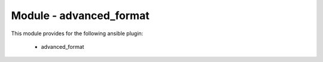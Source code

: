 ========================
Module - advanced_format
========================


This module provides for the following ansible plugin:

    * advanced_format


.. ansibleautoplugin::
   :module: library/advanced_format.py
   :documentation: true
   :examples: true


